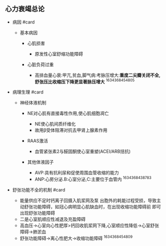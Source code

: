 ** 心力衰竭总论
   :PROPERTIES:
   :CUSTOM_ID: 心力衰竭总论
   :ID:       20211122T213534.080708
   :END:

- 病因 #card

  - 基本病因

    - 心肌损害

      - 原发性心室舒缩功能障碍

    - 心脏负荷过重

      - 高排血量心衰:甲亢,贫血,脚气病:考脉压增大:*重度二尖瓣关闭不全,舒张压比收缩压下降更显著脉压增大*
        ^1634368454805

- 病理生理 #card

  - 神经体液机制

    - NE对心肌有直接毒性作用,使心肌细胞凋亡

      - NE使心肌间质纤维化
      - 故用β受体阻滞对抗去甲肾上腺素作用

    - RAAS激活

      - 血管紧张素2与醛固酮使心室重塑(ACEI/ARB拮抗)

    - 其他体液因子

      - AVP:具有抗利尿和促使周围血管收缩的能力
      - ANP:心房分泌.B:心室分泌,C:主要位于血管内 ^1634368438783

- 舒张功能不全的机制 #card

  - 能量供应不足时钙离子回摄入肌浆网及泵
    出胞外的耗能过程受损，导致主动舒张功能障碍，如冠心病明显心肌缺血时，在出现收缩功能障碍前
    即可出现舒张功能障碍
  - 二是心室肌顺应性减退及充盈障碍
  - 高血压->心室向心性肥厚>钙回收肌浆网下降,心室顺应性降低->心室舒张障碍->肺淤血
  - 舒张功能障碍->离心性肥大->收缩功能障碍 ^1634368454809
